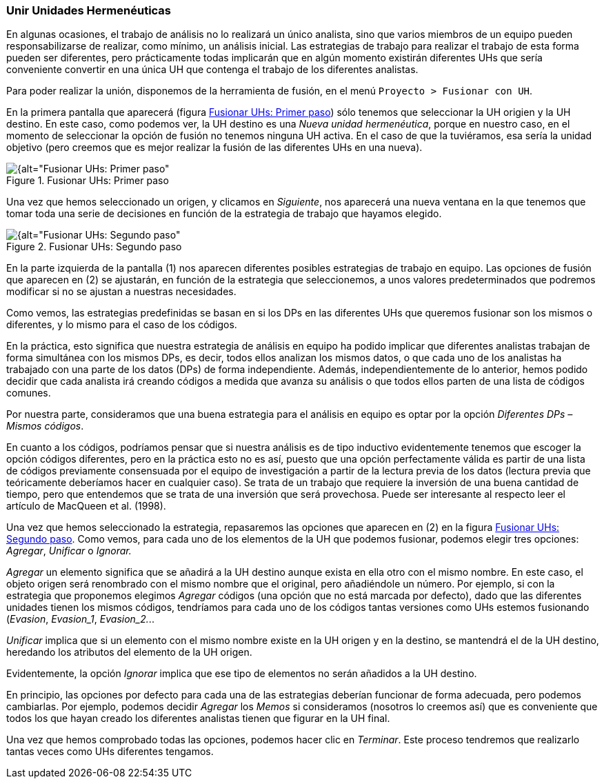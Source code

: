 [[unir-unidades-hermeneuticas]]
=== Unir Unidades Hermenéuticas

En algunas ocasiones, el trabajo de análisis no lo realizará un único analista, sino que varios miembros de un equipo pueden responsabilizarse de realizar, como mínimo, un análisis inicial. Las estrategias de trabajo para realizar el trabajo de esta forma pueden ser diferentes, pero prácticamente todas implicarán que en algún momento existirán diferentes UHs que sería conveniente convertir en una única UH que contenga el trabajo de los diferentes analistas.

Para poder realizar la unión, disponemos de la herramienta de fusión, en el menú `Proyecto > Fusionar con UH`.

En la primera pantalla que aparecerá (figura <<img-fusionar-uh-1>>) sólo tenemos que seleccionar la UH origien y la UH destino. En este caso, como podemos ver, la UH destino es una __Nueva unidad hermenéutica__, porque en nuestro caso, en el momento de seleccionar la opción de fusión no tenemos ninguna UH activa. En el caso de que la tuviéramos, esa sería la unidad objetivo (pero creemos que es mejor realizar la fusión de las diferentes UHs en una nueva).

[[img-fusionar-uh-1, Fusionar UHs: Primer paso]]
.Fusionar UHs: Primer paso
image::images/image-173.png[{alt="Fusionar UHs: Primer paso", float="right", align="center"]

Una vez que hemos seleccionado un origen, y clicamos en __Siguiente__, nos aparecerá una nueva ventana en la que tenemos que tomar toda una serie de decisiones en función de la estrategia de trabajo que hayamos elegido.

[[img-fusionar-uh-2, Fusionar UHs: Segundo paso]]
.Fusionar UHs: Segundo paso
image::images/image-174.png[{alt="Fusionar UHs: Segundo paso", float="right", align="center"]

En la parte izquierda de la pantalla (1) nos aparecen diferentes posibles estrategias de trabajo en equipo. Las opciones de fusión que aparecen en (2) se ajustarán, en función de la estrategia que seleccionemos, a unos valores predeterminados que podremos modificar si no se ajustan a nuestras necesidades.

Como vemos, las estrategias predefinidas se basan en si los DPs en las diferentes UHs que queremos fusionar son los mismos o diferentes, y lo mismo para el caso de los códigos.

En la práctica, esto significa que nuestra estrategia de análisis en equipo ha podido implicar que diferentes analistas trabajan de forma simultánea con los mismos DPs, es decir, todos ellos analizan los mismos datos, o que cada uno de los analistas ha trabajado con una parte de los datos (DPs) de forma independiente. Además, independientemente de lo anterior, hemos podido decidir que cada analista irá creando códigos a medida que avanza su análisis o que todos ellos parten de una lista de códigos comunes.

Por nuestra parte, consideramos que una buena estrategia para el análisis en equipo es optar por la opción _Diferentes DPs – Mismos códigos_.

En cuanto a los códigos, podríamos pensar que si nuestra análisis es de tipo inductivo evidentemente tenemos que escoger la opción códigos diferentes, pero en la práctica esto no es así, puesto que una opción perfectamente válida es partir de una lista de códigos previamente consensuada por el equipo de investigación a partir de la lectura previa de los datos (lectura previa que teóricamente deberíamos hacer en cualquier caso). Se trata de un trabajo que requiere la inversión de una buena cantidad de tiempo, pero que entendemos que se trata de una inversión que será provechosa. Puede ser interesante al respecto leer el artículo de MacQueen et al. (1998).

Una vez que hemos seleccionado la estrategia, repasaremos las opciones que aparecen en (2) en la figura <<img-fusionar-uh-2>>. Como vemos, para cada uno de los elementos de la UH que podemos fusionar, podemos elegir tres opciones: __Agregar__, _Unificar_ o _Ignorar._

_Agregar_ un elemento significa que se añadirá a la UH destino aunque exista en ella otro con el mismo nombre. En este caso, el objeto origen será renombrado con el mismo nombre que el original, pero añadiéndole un número. Por ejemplo, si con la estrategia que proponemos elegimos _Agregar_ códigos (una opción que no está marcada por defecto), dado que las diferentes unidades tienen los mismos códigos, tendríamos para cada uno de los códigos tantas versiones como UHs estemos fusionando (__Evasion__, __Evasion_1__, __Evasion_2.__..

_Unificar_ implica que si un elemento con el mismo nombre existe en la UH origen y en la destino, se mantendrá el de la UH destino, heredando los atributos del elemento de la UH origen.

Evidentemente, la opción _Ignorar_ implica que ese tipo de elementos no serán añadidos a la UH destino.

En principio, las opciones por defecto para cada una de las estrategias deberían funcionar de forma adecuada, pero podemos cambiarlas. Por ejemplo, podemos decidir _Agregar_ los _Memos_ si consideramos (nosotros lo creemos así) que es conveniente que todos los que hayan creado los diferentes analistas tienen que figurar en la UH final.

Una vez que hemos comprobado todas las opciones, podemos hacer clic en __Terminar__. Este proceso tendremos que realizarlo tantas veces como UHs diferentes tengamos.
